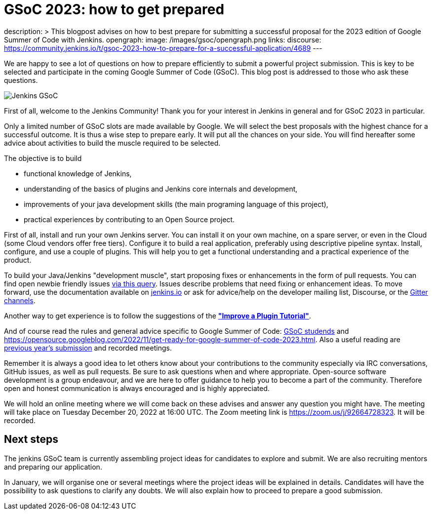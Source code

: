 = GSoC 2023: how to get prepared
:page-tags: gsoc, gsoc2023, community, events, developer

:page-author: jmMeessen
description: >
  This blogpost advises on how to best prepare for submitting a successful proposal for the 2023 edition of Google Summer of Code with Jenkins.
opengraph:
  image: /images/gsoc/opengraph.png
links:
  discourse: https://community.jenkins.io/t/gsoc-2023-how-to-prepare-for-a-successful-application/4689
---

// image:/images/gsoc/jenkins-gsoc-logo_small.png[Jenkins GSoC, role=center, float=left]

We are happy to see a lot of questions on how to prepare efficiently to submit a powerful project submission. 
This is key to be selected and participate in the coming Google Summer of Code (GSoC).
This blog post is addressed to those who ask these questions.

image:/images/gsoc/opengraph.png[Jenkins GSoC, role=center, float=center]

First of all, welcome to the Jenkins Community!
Thank you for your interest in Jenkins in general and for GSoC 2023 in particular. 

Only a limited number of GSoC slots are made available by Google.
We will select the best proposals with the highest chance for a successful outcome.
It is thus a wise step to prepare early. 
It will put all the chances on your side. 
You will find hereafter some advice about activities to build the muscle required to be selected.

The objective is to build 

* functional knowledge of Jenkins, 
* understanding of the basics of plugins and Jenkins core internals and development, 
* improvements of your java development skills (the main programing language of this project),
* practical experiences by contributing to an Open Source project.

First of all, install and run your own Jenkins server. 
You can install it on your own machine, on a spare server, or even in the Cloud (some Cloud vendors offer free tiers). 
Configure it to build a real application, preferably using descriptive pipeline syntax. 
Install, configure, and use a couple of plugins. 
This will help you to get a functional understanding and a practical experience of the product.


To build your Java/Jenkins "development muscle", start proposing fixes or enhancements in the form of pull requests. 
You can find open newbie friendly issues link:https://issues.jenkins.io/issues/?jql=labels%20%3D%20newbie-friendly[via this query].
Issues describe problems that need fixing or enhancement ideas.
To move forward, use the documentation available on link:/doc/developer/[jenkins.io] or ask for advice/help on the developer mailing list, Discourse, or the link:/projects/gsoc/#contacts[Gitter channels].

Another way to get experience is to follow the suggestions of the link:/doc/developer/tutorial-improve/[**"Improve a Plugin Tutorial"**].

And of course read the rules and general advice specific to Google Summer of Code: link:/projects/gsoc/students/[GSoC studends] and https://opensource.googleblog.com/2022/11/get-ready-for-google-summer-of-code-2023.html.
Also a useful reading are link:/projects/gsoc/#previous-years[previous year's submission] and recorded meetings.

Remember it is always a good idea to let others know about your contributions to the community especially via IRC conversations, GitHub issues, as well as pull requests. 
Be sure to ask questions when and where appropriate. 
Open-source software development is a group endeavour, and we are here to offer guidance to help you to become a part of the community. 
Therefore open and honest communication is always encouraged and is highly appreciated. 

We will hold an online meeting where we will come back on these advises and answer any question you might have.
The meeting will take place on Tuesday December 20, 2022 at 16:00 UTC. 
The Zoom meeting link is https://zoom.us/j/92664728323.
It will be recorded.


== Next steps

The jenkins GSoC team is currently assembling project ideas for candidates to explore and submit.
We are also recruiting mentors and preparing our application.

In January, we will organise one or several meetings where the project ideas will be explained in details.
Candidates will have the possibility to ask questions to clarify any doubts.
We will also explain how to proceed to prepare a good submission.
